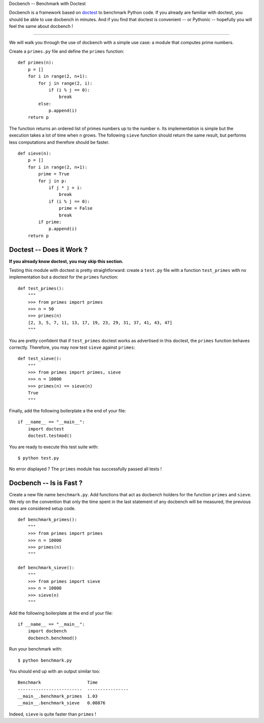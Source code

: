 Docbench -- Benchmark with Doctest

Docbench is a framework based on
`doctest <http://docs.python.org/2/library/doctest.html>`__ to benchmark
Python code. If you already are familiar with doctest, you should be
able to use docbench in minutes. And if you find that doctest is
convenient -- or Pythonic -- hopefully you will feel the same about
docbench !

--------------

We will walk you through the use of docbench with a simple use case: a
module that computes prime numbers.

Create a ``primes.py`` file and define the ``primes`` function:

::

    def primes(n):
        p = []
        for i in range(2, n+1):
            for j in range(2, i):
                if (i % j == 0):
                    break
            else:
                p.append(i)
        return p

The function returns an ordered list of primes numbers up to the number
``n``. Its implementation is simple but the execution takes a lot of
time when ``n`` grows. The following ``sieve`` function should return
the same result, but performs less computations and therefore should be
faster.

::

    def sieve(n):
        p = []
        for i in range(2, n+1):
            prime = True
            for j in p:
                if j * j > i:
                    break
                if (i % j == 0):
                    prime = False
                    break
            if prime:
                p.append(i)
        return p

Doctest -- Does it Work ?
-------------------------

**If you already know doctest, you may skip this section.**

Testing this module with doctest is pretty straightforward: create a
``test.py`` file with a function ``test_primes`` with no implementation
but a doctest for the ``primes`` function:

::

    def test_primes():
        """
        >>> from primes import primes
        >>> n = 50
        >>> primes(n)
        [2, 3, 5, 7, 11, 13, 17, 19, 23, 29, 31, 37, 41, 43, 47]
        """

You are pretty confident that if ``test_primes`` doctest works as
advertised in this doctest, the ``primes`` function behaves correctly.
Therefore, you may now test ``sieve`` against ``primes``:

::

    def test_sieve():
        """
        >>> from primes import primes, sieve
        >>> n = 10000
        >>> primes(n) == sieve(n)
        True
        """

Finally, add the following boilerplate a the end of your file:

::

    if __name__ == "__main__":
        import doctest
        doctest.testmod()

You are ready to execute this test suite with:

::

    $ python test.py

No error displayed ? The ``primes`` module has successfully passed all
tests !

Docbench -- Is is Fast ?
------------------------

Create a new file name ``benchmark.py``. Add functions that act as
docbench holders for the function ``primes`` and ``sieve``. We rely on
the convention that only the time spent in the last statement of any
docbench will be measured, the previous ones are considered setup code.

::

    def benchmark_primes():
        """
        >>> from primes import primes
        >>> n = 10000
        >>> primes(n)
        """

    def benchmark_sieve():
        """
        >>> from primes import sieve
        >>> n = 10000
        >>> sieve(n)
        """

Add the following boilerplate at the end of your file:

::

    if __name__ == "__main__":
        import docbench
        docbench.benchmod()

Run your benchmark with:

::

    $ python benchmark.py

You should end up with an output similar too:

::

    Benchmark                  Time            
    -------------------------  ----------------
    __main__.benchmark_primes  1.03            
    __main__.benchmark_sieve   0.00876

Indeed, ``sieve`` is quite faster than ``primes`` !
